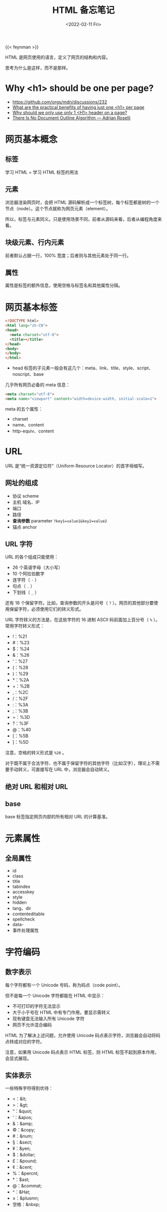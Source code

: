 #+TITLE: HTML 备忘笔记
#+DATE: <2022-02-11 Fri>
#+TAGS[]: 技术 HTML
#+TOC: true

{{< feynman >}}

HTML 是网页使用的语言，定义了网页的结构和内容。

思考为什么是这样，而不是那样。

* Why <h1> should be one per page?

- [[https://github.com/orgs/mdn/discussions/232]]
- [[https://webmasters.stackexchange.com/q/115718][What are the practical benefits of having just one <h1> per page]]
- [[https://www.quora.com/Why-should-we-only-use-only-1-H1-header-on-a-page][Why should we only use only 1 <H1> header on a page?]]
- [[https://adrianroselli.com/2016/08/there-is-no-document-outline-algorithm.html][There Is No Document Outline Algorithm — Adrian Roselli]]

* 网页基本概念
** 标签
学习 HTML = 学习 HTML 标签的用法

** 元素
浏览器渲染网页时，会把 HTML 源码解析成一个标签树，每个标签都是树的一个节点（node）。这个节点就称为网页元素（element）。

所以，标签与元素同义。只是使用场景不同，前者从源码来看，后者从编程角度来看。

** 块级元素、行内元素
前者默认占据一行，100% 宽度；后者则与其他元素处于同一行。

** 属性
属性是标签的额外信息，使用空格与标签名和其他属性分隔。

* 网页基本标签
#+begin_src html
<!DOCTYPE html>
<html lang="zh-CN">
<head>
  <meta charset="utf-8">
  <title></title>
</head>
<body>
</body>
</html>
#+end_src

- head 标签的子元素一般会有这几个：meta、link、title、style、script、noscript、base

几乎所有网页必备的 meta 信息：

#+begin_src html
<meta charset="utf-8">
<meta name="viewport" content="width=device-width, initial-scale=1">
#+end_src

meta 的五个属性：

- charset
- name、content
- http-equiv、content

* URL
URL 是“统一资源定位符”（Uniform Resource Locator）的首字母缩写。

** 网址的组成

- 协议 scheme
- 主机 域名、IP
- 端口
- 路径
- *查询参数* parameter =?key1=value1&key2=value2=
- 锚点 anchor

** URL 字符
URL 的各个组成只能使用：

- 26 个英语字母（大小写）
- 10 个阿拉伯数字
- 连字符（ =-= ）
- 句点（ =.= ）
- 下划线（ =_= ）

还有 18 个保留字符。比如，查询参数的开头是问号（ =?= ）。网页的其他部分要使用保留字符，必须使用它们的转义形式。

URL 字符转义的方法是，在这些字符的 16 进制 ASCII 码前面加上百分号（ =%= ）。常用字符转义形式：

- !：%21
- #：%23
- $：%24
- &：%26
- '：%27
- (：%28
- )：%29
- *：%2A
- +：%2B
- ,：%2C
- /：%2F
- :：%3A
- ;：%3B
- =：%3D
- ?：%3F
- @：%40
- [：%5B
- ]：%5D

注意，空格的转义形式是 =%20= 。

对于既不属于合法字符、也不属于保留字符的其他字符（比如汉字），理论上不需要手动转义，可直接写在 URL 中，浏览器会自动转义。

** 绝对 URL 和相对 URL
** base
base 标签指定网页内部的所有相对 URL 的计算基准。

* 元素属性
** 全局属性
- id
- class
- title
- tabindex
- accesskey
- style
- hidden
- lang、dir
- contenteditable
- spellcheck
- data-
- 事件处理属性

* 字符编码
** 数字表示
每个字符都有一个 Unicode 号码，称为码点（code point）。

但不是每一个 Unicode 字符都能在 HTML 中显示：

- 不可打印的字符无法显示
- 大于小于号在 HTML 中有专门作用，要显示需转义
- 现有键盘无法输入所有 Unicode 字符
- 网页不允许混合编码

HTML 为了解决上述问题，允许使用 Unicode 码点表示字符，浏览器会自动将码点转成对应的字符。

注意，如果用 Unicode 码点表示 HTML 标签，则 HTML 标签不起到原本作用，会显式展现。

** 实体表示
一些特殊字符得到优待：

- <：&lt;
- >：&gt;
- “：&quot;
- '：&apos;
- &：&amp;
- ©：&copy;
- #：&num;
- §：&sect;
- ¥：&yen;
- $：&dollar;
- £：&pound;
- ¢：&cent;
- %：&percnt;
- *：$ast;
- @：&commat;
- ^：&Hat;
- ±：&plusmn;
- 空格：&nbsp;

* 网页的语义结构
#+begin_src html
<body>
  <header>页眉</header>
  <main>
    <article>
      <h1>文章标题</h1>
      <p>文章内容</p>
    </article>
  </main>
  <footer>页尾</footer>
</body>
#+end_src

除此之外还有，aside、section、nav、h1~h6、hgroup

* 文本标签
div、p、span、br、wbr、hr（属于历史遗留、不建议使用。建议使用 CSS 表示水平线效果）、pre、strong、b（属于历史遗留的纯样式标签、不建议使用）、em、i（语义不强，用 em 代替）、sub、sup、var、u、s、blockquote、cite、q、code、kbd、samp、mark、small、time、data、address、abbr、ins、del、dfn、ruby、bdo、bdi

* 列表标签
ol、ul、li、dl（description list）、dt(description term)、dd(description detail)

** 列表标签属性
ol：

- reversed 倒序数字
- start 开始的数字
- type：A、a、i、I、1

* 图像标签
** img
#+begin_src html
<img src="" alt="">
#+end_src

默认是行内元素。

如何让图片变成链接？

#+begin_src html
<a href="">
  <img src="" alt="">
</a>
#+end_src

属性：

- alt
- width、height
- srcset、sizes
- referrerpolicy
- crossorigin
- loading

一旦设置 width、height，浏览器会为图片预留出这些空间，但图片无法加载时就会很难看。

如果只设置 width 或 height，则图片会等比例调整大小。

** figure、figcaption
#+begin_src html
<figure>
  <img src="">
  <figcaption>说明文字</figcaption>
</figure>
#+end_src

除了图像，figure 还可以用于引用、代码、诗歌等场景。

** 响应式图像
响应式设计（responsive web design）：网页在不同尺寸的设备上，都能产生良好的显示效果；

响应式设计中的图像部分，就是响应式图像（responsive image）。

图片在不同尺寸的设备上显示时，显示效果不同。在电脑上显示正常的图片，在手机看着就很别扭。而响应式图像就是能够同时满足电脑和手机两类终端的图片设置方式。

- srcset 用于指定多张图像，适应不同像素密度的屏幕

#+begin_src html
<img srcset="a-320w.jpg, a-480w.jpg 1.5x, a-640w.jpg x2" src="a-640w.jpg">
#+end_src

=1.5x= 是 1.5 倍像素密度。

- sizes 不同尺寸显示不同大小图像，配合 srcset 使用

#+begin_src html
<img srcset="foo-160.jpg 160w,
             foo-320.jpg 320w,
             foo-640.jpg 640w,
             foo-1280.jpg 1280w"
sizes="(max-width: 440px) 100vw,
(max-width: 900px) 33vw,
254px"
src="foo-1280.jpg">
#+end_src

** picture
#+begin_src html
<picture>
  <source media="(max-width: 500px)" srcset="a.jpg">
  <source media="(min-width: 501px)" srcset="b.jpg">
  <img src="c.jpg" alt="test">
</picture>
#+end_src

还可以同时考虑屏幕尺寸和像素密度的适配进行操作。

图片格式的调整：

#+begin_src html
<picture>
  <source type="image/svg+xml" srcset="logo.xml">
  <source type="image/webp" srcset="logo.webp">
  <img src="logo.png" alt="ACME Corp">
</picture>
#+end_src

浏览器按照 picture 中的图片格式顺序，依次检查是否支持：svg、webp、png。

* 链接标签
- a

rel：

noreferrer 告诉浏览器打开链接时，不要将当前网址作为 HTTP 头信息的 Referer 字段发送出去，这样可以隐藏点击来源。

noopener 告诉浏览器打开链接时，不让链接窗口通过 JS 的 window.opener 属性引用原始窗口，这样就提高了安全性。当使用 =target="_blank"= 时，就不必添加 noopener 就能达到禁止引用原始窗口的效果（[[https://mathiasbynens.github.io/rel-noopener/][src]]）。

- mailto
- tel
- link
- script
- noscript

* 多媒体标签
- video
- audio
- track
- source
- embed
- object, param

* iframe
用于嵌入其他网页。

* 表格
- table、caption
- thead、tbody、tfoot
- colgroup、col
- tr
- th、td

* 表单
- form

* 其他标签

- dialog
- details、summary


参考资料

- [[https://wangdoc.com/html/]]
- [[https://developer.mozilla.org/en-US/docs/Web/HTML]]
- [[https://htmlhead.dev/]]
- [[http://html5doctor.com/]]
- [[https://www.w3schools.com/html/default.asp]]
- HTML 5 权威指南
- HTML 标准 [[https://html.spec.whatwg.org/multipage/]]
- [[https://github.com/diegocard/awesome-html5]]
